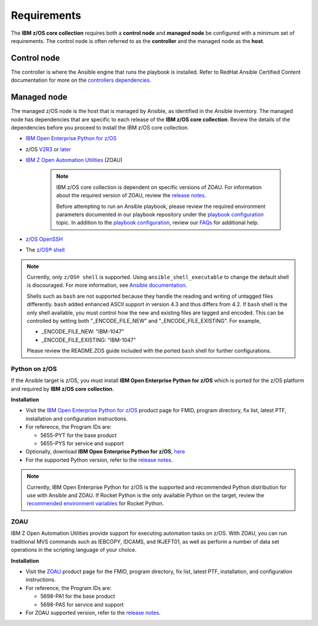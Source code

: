 .. ...........................................................................
.. Auto generated restructured text                                          .
.. ...........................................................................
.. ...........................................................................
.. © Copyright IBM Corporation 2020                                          .
.. ...........................................................................

============
Requirements
============

The **IBM z/OS core collection** requires both a **control node** and
**managed node** be configured with a minimum set of requirements. The
control node is often referred to as the **controller** and the
managed node as the **host**.

Control node
============
The controller is where the Ansible engine that runs the playbook is installed.
Refer to RedHat Ansible Certified Content documentation for more on the `controllers dependencies`_.

.. _controllers dependencies:
   https://ibm.github.io/z_ansible_collections_doc/requirements/requirements_controller.html
.. ...........................................................................
.. © Copyright IBM Corporation 2020                                          .
.. ...........................................................................

Managed node
============

The managed z/OS node is the host that is managed by Ansible, as identified in
the Ansible inventory.
The managed node has dependencies that are specific to each release of the
**IBM z/OS core collection**. Review the details of the dependencies before you
proceed to install the IBM z/OS core collection.

* `IBM Open Enterprise Python for z/OS`_
* z/OS `V2R3`_ or `later`_
* `IBM Z Open Automation Utilities`_ (ZOAU)

   .. note::

     IBM z/OS core collection is dependent on specific versions of ZOAU.
     For information about the required version of ZOAU, review the
     `release notes`_.

     Before attempting to run an Ansible playbook, please review the required
     environment parameters documented in our playbook repository under the
     `playbook configuration`_ topic. In addition to the
     `playbook configuration`_, review our `FAQs`_ for additional help.

* `z/OS OpenSSH`_
* The `z/OS® shell`_

.. note::
   Currently, only ``z/OS® shell`` is supported. Using ``ansible_shell_executable`` to
   change the default shell is discouraged. For more information, see
   `Ansible documentation`_.

   Shells such as ``bash`` are not supported because they handle the reading and
   writing of untagged files differently. ``bash`` added enhanced ASCII support
   in version 4.3 and thus differs from 4.2. If ``bash`` shell is the only shell
   available, you must control how the new and existing files are tagged and encoded.
   This can be controlled by setting both "_ENCODE_FILE_NEW" and "_ENCODE_FILE_EXISTING".
   For example,

   * _ENCODE_FILE_NEW: "IBM-1047"
   * _ENCODE_FILE_EXISTING: "IBM-1047"

   Please review the README.ZOS guide included with the ported ``bash`` shell
   for further configurations.

.. _Ansible documentation:
   https://docs.ansible.com/ansible/2.7/user_guide/intro_inventory.html

.. _Python on z/OS:
   requirements-single.html#id1

.. _V2R3:
   https://www.ibm.com/support/knowledgecenter/SSLTBW_2.3.0/com.ibm.zos.v2r3/en/homepage.html

.. _later:
   https://www.ibm.com/support/knowledgecenter/SSLTBW

.. _IBM Z Open Automation Utilities:
   requirements-single.html#id1

.. _z/OS OpenSSH:
   https://www.ibm.com/support/knowledgecenter/SSLTBW_2.2.0/com.ibm.zos.v2r2.e0za100/ch1openssh.htm

.. _release notes:
   release_notes.html

.. _playbook configuration:
   https://github.com/IBM/z_ansible_collections_samples/blob/master/docs/share/configuration_guide.md

.. _FAQs:
   https://ibm.github.io/z_ansible_collections_doc/faqs/faqs.html

.. _z/OS® shell:
   https://www.ibm.com/support/knowledgecenter/en/SSLTBW_2.4.0/com.ibm.zos.v2r4.bpxa400/part1.htm

Python on z/OS
--------------

If the Ansible target is z/OS, you must install
**IBM Open Enterprise Python for z/OS** which is ported for the z/OS platform
and required by **IBM z/OS core collection**.

**Installation**

* Visit the `IBM Open Enterprise Python for z/OS`_ product page for FMID,
  program directory, fix list, latest PTF, installation and configuration
  instructions.
* For reference, the Program IDs are:

  * 5655-PYT for the base product
  * 5655-PYS for service and support
* Optionally, download **IBM Open Enterprise Python for z/OS**, `here`_
* For the supported Python version, refer to the `release notes`_.

.. _IBM Open Enterprise Python for z/OS:
   http://www.ibm.com/products/open-enterprise-python-zos

.. _here:
   https://www-01.ibm.com/marketing/iwm/platform/mrs/assets?source=swg-ibmoep

.. note::

   Currently, IBM Open Enterprise Python for z/OS is the supported and
   recommended Python distribution for use with Ansible and ZOAU. If
   Rocket Python is the only available Python on the target, review the
   `recommended environment variables`_ for Rocket Python.

.. _recommended environment variables:
   https://github.com/IBM/z_ansible_collections_samples/blob/master/docs/share/configuration_guide.md#variables

ZOAU
----

IBM Z Open Automation Utilities provide support for executing automation tasks
on z/OS. With ZOAU, you can run traditional MVS commands such as IEBCOPY,
IDCAMS, and IKJEFT01, as well as perform a number of data set operations
in the scripting language of your choice.

**Installation**

* Visit the `ZOAU`_ product page for the FMID, program directory, fix list,
  latest PTF, installation, and configuration instructions.
* For reference, the Program IDs are:

  * 5698-PA1 for the base product
  * 5698-PAS for service and support
* For ZOAU supported version, refer to the `release notes`_.

.. _ZOAU:
   https://www.ibm.com/support/knowledgecenter/en/SSKFYE

